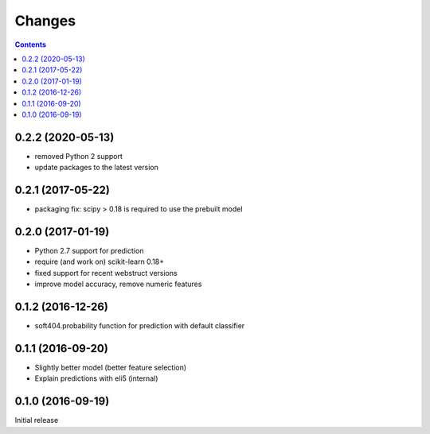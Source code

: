 Changes
=======

.. contents::

0.2.2 (2020-05-13)
------------------

- removed Python 2 support
- update packages to the latest version


0.2.1 (2017-05-22)
------------------

- packaging fix: scipy > 0.18 is required to use the prebuilt model


0.2.0 (2017-01-19)
------------------

- Python 2.7 support for prediction
- require (and work on) scikit-learn 0.18+
- fixed support for recent webstruct versions
- improve model accuracy, remove numeric features


0.1.2 (2016-12-26)
------------------

- soft404.probability function for prediction with default classifier


0.1.1 (2016-09-20)
------------------

- Slightly better model (better feature selection)
- Explain predictions with eli5 (internal)


0.1.0 (2016-09-19)
------------------

Initial release
